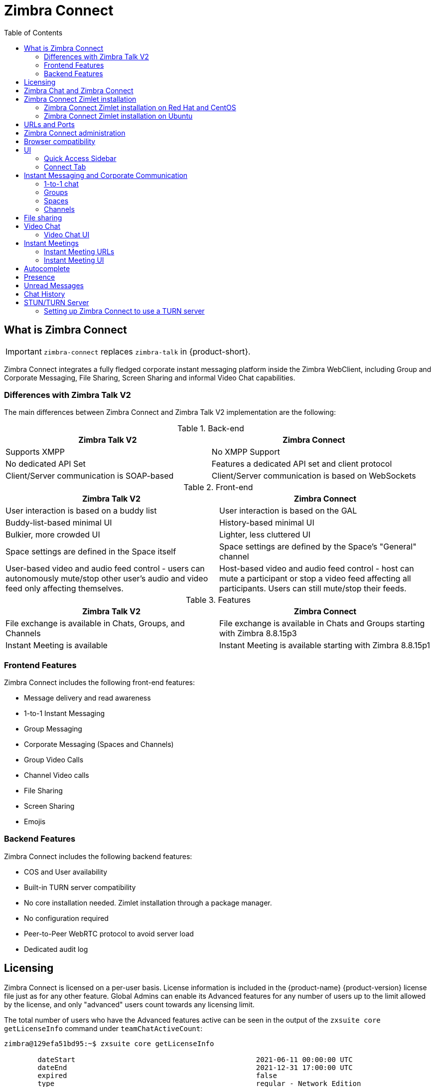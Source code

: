 :zconnect-name: Zimbra Connect
= {zconnect-name}
:toc:

== What is {zconnect-name}

IMPORTANT: `zimbra-connect` replaces `zimbra-talk` in {product-short}.

// Conditionally include version introduction, to only appear in specified release
ifeval::["{product-version}" == "8.8.15"]
New for {product-name} {product-version},
endif::[]
//
{zconnect-name} integrates a fully fledged corporate instant messaging platform inside the Zimbra WebClient, including Group and Corporate Messaging, File Sharing, Screen Sharing and informal Video Chat capabilities.

=== Differences with Zimbra Talk V2

The main differences between {zconnect-name} and Zimbra Talk V2 implementation are the following:

.Back-end
[cols=",",options="header",]
|===
|Zimbra Talk V2 |Zimbra Connect
|Supports XMPP |No XMPP Support
|No dedicated API Set    |Features a dedicated API set and client protocol
|Client/Server communication is SOAP-based    |Client/Server communication is based on WebSockets
|===

.Front-end
[cols=",",options="header",]
|===
|Zimbra Talk V2 |Zimbra Connect
|User interaction is based on a buddy list    |User interaction is based on the GAL
|Buddy-list-based minimal UI    |History-based minimal UI
|Bulkier, more crowded UI    |Lighter, less cluttered UI
|Space settings are defined in the Space itself    |Space settings are defined by the Space's "General" channel
|User-based video and audio feed control - users can autonomously mute/stop other user's audio and video feed only affecting themselves.    |Host-based video and audio feed control - host can mute a participant or stop a video feed affecting all participants. Users can still mute/stop their feeds.
|===

.Features
[cols=",",options="header",]
|===
|Zimbra Talk V2 |Zimbra Connect
|File exchange is available in Chats, Groups, and Channels    |File exchange is available in Chats and Groups starting with Zimbra 8.8.15p3
|Instant Meeting is available    |Instant Meeting is available starting with Zimbra 8.8.15p1
|===

=== Frontend Features

{zconnect-name} includes the following front-end features:

* Message delivery and read awareness
* 1-to-1 Instant Messaging
* Group Messaging
* Corporate Messaging (Spaces and Channels)
* Group Video Calls
* Channel Video calls
* File Sharing
* Screen Sharing
* Emojis

=== Backend Features

{zconnect-name} includes the following backend features:

* COS and User availability
* Built-in TURN server compatibility
* No core installation needed. Zimlet installation through a package manager.
* No configuration required
* Peer-to-Peer WebRTC protocol to avoid server load
* Dedicated audit log

== Licensing

{zconnect-name} is licensed on a per-user basis.
License information is included in the {product-name} {product-version} license file just as for any other feature.
Global Admins can enable its Advanced features for any number of users up to the limit allowed by the license, and only "advanced" users count towards any licensing limit.

The total number of users who have the Advanced features active can be seen in the output of the `zxsuite core getLicenseInfo` command under `teamChatActiveCount`:

....
zimbra@129efa51bd95:~$ zxsuite core getLicenseInfo

        dateStart                                           2021-06-11 00:00:00 UTC
        dateEnd                                             2021-12-31 17:00:00 UTC
        expired                                             false
        type                                                regular - Network Edition
        [...]
        teamchatActiveCount                                 999
        [...]
....

This count is updated every 15 minutes.

== Zimbra Chat and {zconnect-name}

Zimbra Chat and {zconnect-name} are neither compatible nor interoperable, meaning that the two products cannot coexist in any {product-name} {product-version} infrastructure.
The Zimbra Chat zimlet gets uninstalled during the installation process of the {zconnect-name} Zimlet package.
However, {zconnect-name} includes all _basic_ IM features provided by Zimbra Chat, which automatically gets enabled for all users who don’t have access to the _advanced_ {zconnect-name} features.
_Advanced_ users can use all of the product’s features with other _advanced_ users and can use 1-to-1 Instant Messaging with _basic_ users.
_Basic_ users can use 1-to-1 features with all other users.

All users start as _Basic_ users.
Global and Delegated admins can enable _Advanced_ features.

== {zconnect-name} Zimlet installation

The {zconnect-name} Zimlet is available in the Zimbra repository and can be easily installed and upgraded through the operating system's package manager.

=== {zconnect-name} Zimlet installation on Red Hat and CentOS

To install the Zimlet on Red Hat and CentOS, run:

....
yum install zimbra-connect
....

=== {zconnect-name} Zimlet installation on Ubuntu

To install the Zimlet on Ubuntu, run:

....
apt-get install zimbra-connect
....

Installing the Zimlet removes any Zimbra Chat components from the server automatically.

== URLs and Ports
To build URLs and links (e.g., for External Shares) {zconnect-name} uses the default Zimbra settings for the domain of the account in use - the `zimbraPublicServiceHostname` property is used for the URL itself while the `zimbraPublicServicePort` property is used for the port.

Should either of the two not be set up, the system falls back to the `zimbraServiceHostname` and `zimbraMailPort` or `zimbraMailSSLPort` server-level properties.

For Video Chats and Instant Meetings, the following rules apply:

* {zconnect-name} will work through firewalls and NATs as long as the peers can communicate each with the other - either directly or through a TURN server (which together with proper network rules is usually the solution to any WebRTC connection problem).
* When no TURN server is set up is not being used, a default STUN server is used so clients should be able to send outbound traffic to ports 19305/19307. The actual P2P connection is established between the clients on a random port between 0 and 65535 based on the client configuration and network.
* The default handshake/negotiation port used by most TURN servers is 3478 (incoming, UDP), but a different port can be used as long as it is properly set up - on the {zconnect-name} side the port is specified when adding the TURN server and the clients clients will be instructed to connect through it. The default P2P connection range when using a TURN server is 49152-65535 (usually configurable on the TURN side) so clients should be able to send data to that port range to the TURN server.
** Most TURN servers can also be configured to use TCP insted of UDP.

== {zconnect-name} administration

Zimbra Connect features can be enabled and disabled via the `zxsuite config` command line utility:

* Enable {zconnect-name} «Advanced» features
** Property: `teamChatEnabled`
** Available in: COS, account
* Enable or disable the chat history
** Property: `historyEnabled`
** Available in:  global, server, COS, account
* Enable or disable Video Chat
** Property: `videoChatEnabled`
** Available in: global, server, COS, account

== Browser compatibility

{zconnect-name} features are available on all browsers officially supported by the {product-short} {web-client}, with some client-side limitations:

[cols="1a,1a,1a,1a" options="header"]
|===
|Browser |Version |OS |Supported
4+|
|*Microsoft Edge (Chromium)* |*Latest* |*Windows* |icon:check-circle[role=green] *Yes*
|*Microsoft Edge (Chromium)* |Others |Windows |icon:check-circle[role=yellow] Limited
|*Microsoft Edge (EdgeHTML)* |Any |Windows |icon:times-circle[role=red] No
|*Internet Explorer* |Any |Windows |icon:times-circle[role=red] No
4+|
|*Mozilla Firefox* |*Latest* |*Windows/Linux/OSX* |icon:check-circle[role=green] *Yes*
|*Mozilla Firefox* |ESR |Windows/Linux/OSX |icon:check-circle[role=green] Yes
|*Mozilla Firefox* |Others |Windows/Linux/OSX |icon:check-circle[role=yellow] Limited
4+|
|*Google Chrome* |*Latest* |*Windows/Linux/OSX* |icon:check-circle[role=green] *Yes*
|*Google Chrome* |Others |Windows/Linux/OSX |icon:check-circle[role=yellow] Limited
4+|
|*Safari* |*Latest* |*OSX* |icon:check-circle[role=green] *Yes*
|*Safari* |Others |OSX |icon:check-circle[role=yellow] Limited
|===

While likely to work, items marked as "icon:check-circle[role=yellow] Limited" are only supported on the browser's two previous stable releases to the current one.


Google Chrome users must install the "Zextras Companion" extension to use the Screen Sharing feature, publicly available in the Chrome Web Store.

Firefox users must be sure to be running at least version 66 of the browser to be able to use the Screen Sharing feature.

== UI

The {zconnect-name} UI is developed in PREACT and seamlessly integrated with the {product-short} {web-client}.
It is composed of two client-side components: the Quick Access Sidebar and the fully-featured Connect Tab.

The Quick Access Sidebar allows for quick Instant Messaging, both for 1-to-1 and group conversations.
Advanced {zconnect-name} features such as File Sharing and Video Chat are available in the IM Pane only for users who have the {zconnect-name} feature set enabled either at an account or COS level.

The Connect Tab is the full-sized {zconnect-name} UI, which contains all corporate instant messaging features such as Spaces and Channels.
The tab itself is available for both Basic and Advanced users, but corporate features are only available to Advanced users.

=== Quick Access Sidebar

The Quick Access Sidebar displays the last people, groups, and channels the user has interacted with and allows to open a quick chat window with all of those.

It is available for both "Basic" users and "Advanced" users and provides additional features for the latter.

image:connect_quick_chat_1.png[connect_quick_chat_1.png,title="connect_quick_chat_1.png", 200]
image:connect_quickaccess_sidebar_1.png[connect_quickaccess_sidebar_1.png,title="connect_quickaccess_sidebar_1.png", 400]

=== Connect Tab

The Connect Tab is a fully-fledged Zimbra feature tab that behaves similarly to all other feature tabs (e.g., Mail or Calendar).

image:connect_home_1.jpg[connect_home_1.jpg,title="connect_home_1.jpg"]

== Instant Messaging and Corporate Communication

=== 1-to-1 chat

One-to-one Chats can start from either the Quick Access Sidebar or the Connect Tab:

* on the former, select one of the available entries (based on your chat history) and start chatting with that person right away

image:connect_new_chat_2.png[connect_new_chat_2.png,title="connect_new_chat_2.png"]

* on the latter click on "New," then "New Chat" and select the person you want to chat with from the GAL

image:connect_new_chat_1.png[connect_new_chat_1.png,title="connect_new_chat_1.png"]

Recent 1-to-1 chats appear in the "Conversations" section of the Connect Tab and the Quick Access Sidebar (round icon).

=== Groups

Groups are how users communicate with multiple people at the same time (by default up to 5 total).
Those are non-persistent entities not tied to any specific space. Any user can create a group inviting people, and any group member can invite more people in the same way.
When all users leave a group, the group itself ceases to exist.

==== Groups Features

* A user in a Group can add more users to the Group itself up to the allowed limit.
* A user in a Group can chat with all of the others.
All members of that Group can view all messages sent to the Group.
* A user in a Group can send files to all of the others.
Files sent in a Group are available to all members of that Group.
* An user in a Group can start a video chat with all of the others.
Group video chats can be joined at any time by all members of the Group.

Global Administrators can change the allowed maximum number of group members in the Zimbra Connect section of the Global Settings in the Admin Console.

==== Groups UI
Recent Group chats appear in the "Conversations" section of the Connect Tab and the Quick Access Sidebar (rounded square icon).

* Creating a Group
+
To create a new Group, click on the "New" button in the Connect Tab, and select "New Group."
+
image:connect_create_new_group_1.jpg[connect_create_new_group_1.jpg,title="connect_create_new_group_1.jpg"]
+
then, add the Group's title, select the buddies you wish to invite and click on "Create."
+
image:connect_create_new_group_2.jpg[connect_create_new_group_2.jpg,title="connect_create_new_group_2.jpg"]

* Inviting a participant to a Group
+
To invite one or more buddies to a Group expand the Group's Info, select the users to be added and click on "Save."
+
image:connect_add_user_to_group_1.jpg[connect_add_user_to_group_1.jpg,title="connect_add_user_to_group_1.jpg"]

* Starting a Group Video Chat
+
To start a Group video chat, click on the "Camera" icon on the top of the Group's chat window.
+
image:connect_group_start_videochat_1.jpg[connect_group_start_videochat_1.jpg,title="connect_group_start_videochat_1.jpg"]
+
Any member of the Group can join the call at any time by clicking on the same button.

* Leaving a Group
+
To leave a Group, first, click on "Leave Group" in the Group's Info
+
image:connect_leave_group_1.png[connect_leave_group_1.png,title="connect_leave_group_1.png"]
+
then, click on "Yes" under the warning message.
+
image:connect_leave_group_2.png[connect_leave_group_2.png,title="connect_leave_group_2.png"]

=== Spaces

Spaces are a themed container that can hold any number of Channels.
Think of a Space as a community center where people gather to discuss different topics in dedicated areas (named Channels).

==== Spaces Features

* Each space has a unique name and topic.
You may change both the name and the Topic by clicking on the relevant field in the Space's settings.
* Members can leave a space at any time.
* Space Administrators can create new channels and invite new people to the space using the appropriate buttons.

==== Spaces UI

Spaces appear in a dedicated section of the Connect Tab, which gives access to all Space-related features:

* Creating a Space
+
To create a new Space, click on the "New" button in the Connect Tab, and select "New Space."
+
image:connect_new_space_1.jpg[connect_new_space_1.jpg,title="connect_new_space_1.jpg"]
+
then, enter the Space's name and topic, select any users to invite and finally, click on "Save."
+
image:connect_new_space_2.jpg[connect_new_space_2.jpg,title="connect_new_space_2.jpg"]

* Leaving a Space
+
To leave a Space, click on the "Leave Space" in the Space's General Channel Info.

Participants can leave a space at any time, while a Space Administrator can only leave a space if there is at least one other Space Administrator.

Both need to be invited to join the space again, and former Space Administrators get invited as regular participants but can be granted Administrator rights again.

==== Space Settings
The General Channel Info in each Space defines its settings (see below).

The Space's creator is also the first Space Administrator and can grant the same rights to any other user by clicking on the crown icon in the appropriate entry of the participant list.

image:connect_space_acls_1.png[connect_space_acls_1.png,title="connect_space_acls_1.png"]

Only Space Administrators can invite new participants, create new channels, kick people, and delete channels within the space.

=== Channels

Channels are topic-defined areas inside of the same space.
Those can contain any number of users, and unlike Groups, users can autonomously join any Channel in a Space they are in instead of being invited to it by a member.

Each new Space has a "General" channel automatically created within it, which defines the space's properties (e.g., Title and Topic) and which all users automatically join when they join the Space.

==== Channels Features

* A user in a Channel can chat with all of the others.
All members of that channel can view all messages sent on the Channel.
* A user in a Channel can start a video chat with all of the others.
Channel video chats can be joined at any time by all members of the Channel.

==== Channnels UI

Channels appear in Spaces within the Connect Tab, and all of the Channel-related features are managed there, by:

* Creating a Channel
+
To create a new Channel, click on the "New" button, and select "New Channel."
+
image:connect_new_channel_1.png[connect_new_channel_1.png,title="connect_new_channel_1.png"]
+
then select:

a. the Space that should contain the Channel (_mandatory_)
b. the Channel's name (_mandatory_)
c. the Channel's topic (_optional_)
+
finally, click on "Save."

* Joining a Channel
+
To join a Channel, click on the Channel label and then on "Join Channel."

* Starting a Channel video chat
+
To start a Channel video chat, click on the "Camera" icon on the Channel's chat window.
+
image:connect_group_start_videochat_1.jpg[connect_group_start_videochat_1.jpg,title="connect_group_start_videochat_1.jpg"]
+
Any member of the Channel can join the call at any time by clicking on the same button.

* Leaving a Channel
+
To leave a Channel, first, click on the red "Leave Channel" entry in the Channel's Info
+
image:connect_leave_channel_1.png[connect_leave_channel_1.png,title="connect_leave_channel_1.png"]

Both normal users and Space Admins can leave a channel at any time and join it afterward.

== File sharing
Users can easily share files via Connect to Chats and Groups by dragging and dropping the files directly into the chat interface (both in the minichat and in the Connect tab) or by clicking the "paperclip" icon on the right of the message input field. Multiple files can be uploaded at once, and image files will show a preview of the file while other common filetypes will display a custom icon.

Clicking on a file within a chat window will download it to the local client using the browser's own download interface.

Files shared via Connect will be stored inside a protected root folder on the sender's Drive called `Connect sent files`, thus counting towards the sender's mailbox quota, and will remain available for download in the chat window for all participants until deleted from Drive by the sender.

== Video Chat

Video Chat features are available in 1-to-1 chats, Groups, and Channels, allowing multiple people to communicate in real-time using a webcam and a headset, as well as allowing them to share their screen with all other attendees.

The WebRTC protocol is the foundation for this feature.
WebRTC is a peer-to-peer auto-adaptive technology that allows clients to communicate directly without overloading the server.
Call quality is automatically tweaked based on the available bandwidth, with the maximum quality being _Full HD_ for both video and audio.
When starting their first video chat, users need to grant their browser access permissions to their camera and microphone.

=== Video Chat UI

image:connect_group_videochat.png[connect_group_videochat.png,title="connect_group_videochat.png"]

The video chat UI has three main areas:

* The center displays video streams with a single (main) stream on the top and multiple secondary streams on the bottom.
The total number depends on the screen's resolution and window size.
* On the left is the Group's or Channel's instant messaging chat.
This chat is visible and entirely usable, and its history gets retained in the group's or channel's chat history.
* On the bottom left appear the user's video feed and controls (disable video, mute microphone, and share screen).

Users can disconnect from an ongoing video chat by pressing the "Hang up" button in their video stream's frame on the bottom left of the screen.
Whenever a video chat is on, users belonging to the Group or Channel of the video chat see a "Call in progress" message below the name of the Group or Channel and may join by clicking on the "Camera" icon in the chat.

==== Video Stream Control

Video streams are displayed in a "first come, first served" basis according to the connection order between the peers.

Every participant can mute their audio stream or stop their video stream.

==== Screen Sharing

image:connect_videochat_screensharing_1.png[connect_videochat_screensharing_1.png,title="connect_videochat_screensharing_1.png"]

When clicking on the Screen Share button, a pop-up window appears asking the user whether to share their entire screen or just a specific window.
After choosing, the screen sharing feed replaces the user's webcam feed for all participants.

== Instant Meetings
Instant Meetings are one-shot Video Chats that can be attended by external users as well as internal users.
Only users with the Advanced Connect features enabled can start Instant Meetings, but any internal or external user can attend.

To create an Instant Meeting, click on the "New" button in the Connect Tab, and select Instant Meeting.

Then, fill in the attendee list by entering any internal or external email address in the text box and pressing enter to add it to the list.
Once all attendees are added, press "Save" to send an email notification to all participants and start the Instant Meeting.

=== Instant Meeting URLs
Both external and internal users can join an Instant Meetings through a dedicated URL that can be found both in the invitation email and in the information section of the Instant Meeting itself.

Such URLs are uniquely generated for each Instant Meeting and expire 10 minutes after the host leaves the meeting.

=== Instant Meeting UI
The Instant Meeting feature uses the very same UI as any internal Video Chat session.

== Autocomplete
Autocomplete in {zconnect-name} is split in two different categories: *Internal* Autocomplete and *External* autocomplete.

Internal autocomplete kicks in when selecting a target for 1-1 Chats, Group Chats, Spaces and Channels, while External autocomplete is only used for Instant Meeting attendees.

This can be changed by setting the `teamCrossDomainSearchMode` COS property to either `local`, `extended` or `global` using the `zxsuite config [get/set/empty]` CLI toolset.

* _local_ mode, in which Internal Autocomplete will draw its information from the GAL, while External autocomplete will draw its information from the user's Contacts and GAL.
* _extended_ mode is a superset of _local_ that also matches full email addresses of any user in the same infrastructure as internal users.
** This allows to initiate a 1-1 Chat with or to add to a Group/Space/Channel any user that is on the same infrastructure but out of the GAL as long as the exact email address is entered.
* _global_ mode is a superset of _extended_ that does not require an exact match on the email address to autocomplete users in the same infrastructure.
** This allows to autocomplete any user in the infrastructure as opposed to the strict email addres match required in _extended_ mode.

image:connect_autocomplete_management.jpeg[connect_autocomplete_management.jpeg,title="connect_autocomplete_management.jpeg"]

The default setting inherited by all COS is _local_.

== Presence

Presence is managed automatically in {zconnect-name}: whenever a user logs in, regardless of whether the Connect Tab has the focus, they appear as *online*.

As part of the user presence system, all messages get displayed with a variable number of check symbols:
image:connect_message_delivered_1.png[connect_message_delivered_1.png,title="connect_message_delivered_1.png"]

* 0 checks, message not delivered to the server
* 1 check, message delivered to the server
* 2 checks, message viewed by all users

== Unread Messages

The number of unread messages in any conversation, Group or Channel appears on the right side of the conversation, Group, or Channel.

image:connect_unread_messages_1.png[connect_unread_messages_1.png,title="connect_unread_messages_1.png"]

== Chat History

Chat History for each 1-to-1 Chat, Group, and Channel is available in the very same window (e.g., enter a Channel to see all of that channel’s history) and messages delivered to offline users appear in the appropriate IM conversation, Group or Channel.

== STUN/TURN Server

Since WebRTC is a peer-to-peer protocol, all users in a video chat must be able to reach each other's client for the connections to get established.

Should this not be possible, because of NAT rules on the network or because of a Service Provider's policy, using a TURN server ensures proper communication between all peers.
{zconnect-name} is designed to allow using a STUN/TURN server out of the box by simply adding the TURN server's URL and login information in the zimlet configuration.

=== Setting up {zconnect-name} to use a TURN server

A dedicated set of TURN configuration tools is available via CLI through the `zxsuite connect iceServer` command:

....
zimbra@mailserver:~$ zxsuite connect iceServer

Edit the list of ICE servers used to establish connections for video calls.
Configuration scope can be global(default), cos, or account.

  add                      - add ice server candidates using global (default), cos or account
                             zxsuite connect iceServer add {turn:turn.example.com:3478?transport=udp} [attr1 value1 [attr2 value2...]]

  remove                   - remove ice server candidates using global (default), cos or account
                             zxsuite connect iceServer remove {turn:turn.example.com:3478?transport=udp} [attr1 value1 [attr2 value2...]]

  get                      - get ice server candidates using global (default), cos or account
                             zxsuite connect iceServer get [attr1 value1 [attr2 value2...]]
....

The "add" subcommand is used to add a new TURN server:

....
Syntax:
   zxsuite connect iceServer add {turn:turn.example.com:3478?transport=udp} [attr1 value1 [attr2 value2...]]

PARAMETER LIST

NAME             TYPE      EXPECTED VALUES
url(M)           String    turn:turn.example.com:3478?transport=udp
username(O)      String    myuser
credential(O)    String    mysecretkey
account(O)       String    user@example.com
cos(O)           String    default

(M) == mandatory parameter, (O) == optional parameter

Usage example:

zxsuite connect iceServer add turn:turn.example.com credential mysecret username myuser
zxsuite connect iceServer add turn:turn.example.com credential mysecret username myuser account testaccount@example.com
....

Multiple TURN servers can be added to handle different users or Classes of Service (defined through the `user` and `cos` optional parameters of the command above).

On the TURN-server side, it is strongly recommended to have a single user,  authenticated with a username and secret key, for ease-of-use reasons as a 1:1 correspondence between Zimbra users and TURN users is not necessary.
